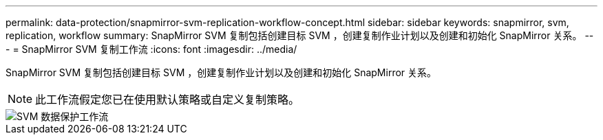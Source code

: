 ---
permalink: data-protection/snapmirror-svm-replication-workflow-concept.html 
sidebar: sidebar 
keywords: snapmirror, svm, replication, workflow 
summary: SnapMirror SVM 复制包括创建目标 SVM ，创建复制作业计划以及创建和初始化 SnapMirror 关系。 
---
= SnapMirror SVM 复制工作流
:icons: font
:imagesdir: ../media/


[role="lead"]
SnapMirror SVM 复制包括创建目标 SVM ，创建复制作业计划以及创建和初始化 SnapMirror 关系。

[NOTE]
====
此工作流假定您已在使用默认策略或自定义复制策略。

====
image::../media/svm-data-protection-workflow.gif[SVM 数据保护工作流]
